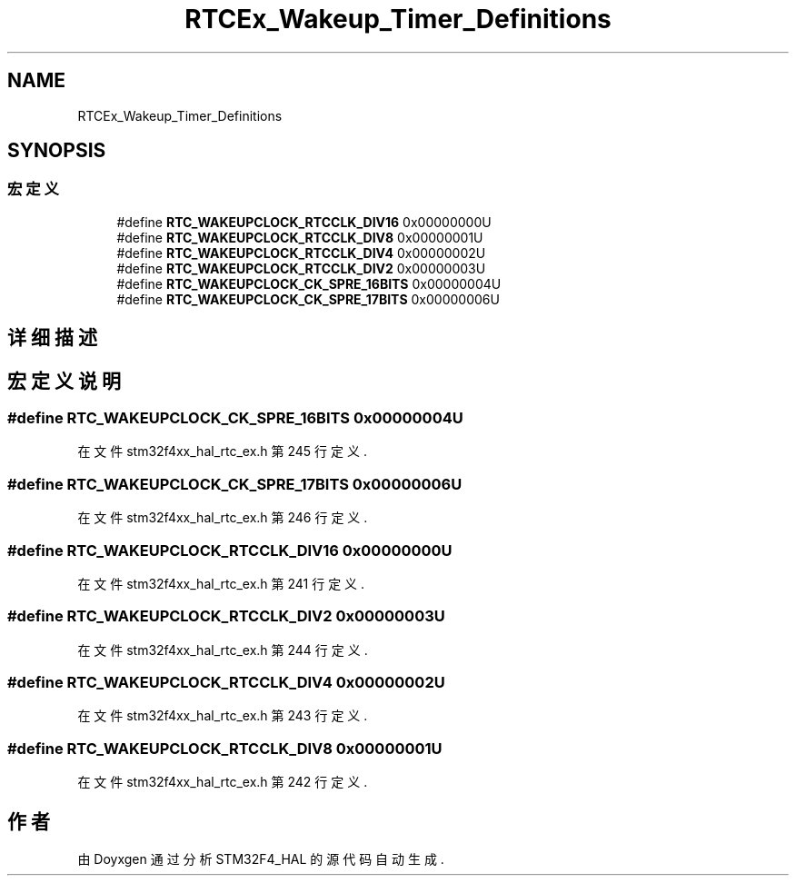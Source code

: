 .TH "RTCEx_Wakeup_Timer_Definitions" 3 "2020年 八月 7日 星期五" "Version 1.24.0" "STM32F4_HAL" \" -*- nroff -*-
.ad l
.nh
.SH NAME
RTCEx_Wakeup_Timer_Definitions
.SH SYNOPSIS
.br
.PP
.SS "宏定义"

.in +1c
.ti -1c
.RI "#define \fBRTC_WAKEUPCLOCK_RTCCLK_DIV16\fP   0x00000000U"
.br
.ti -1c
.RI "#define \fBRTC_WAKEUPCLOCK_RTCCLK_DIV8\fP   0x00000001U"
.br
.ti -1c
.RI "#define \fBRTC_WAKEUPCLOCK_RTCCLK_DIV4\fP   0x00000002U"
.br
.ti -1c
.RI "#define \fBRTC_WAKEUPCLOCK_RTCCLK_DIV2\fP   0x00000003U"
.br
.ti -1c
.RI "#define \fBRTC_WAKEUPCLOCK_CK_SPRE_16BITS\fP   0x00000004U"
.br
.ti -1c
.RI "#define \fBRTC_WAKEUPCLOCK_CK_SPRE_17BITS\fP   0x00000006U"
.br
.in -1c
.SH "详细描述"
.PP 

.SH "宏定义说明"
.PP 
.SS "#define RTC_WAKEUPCLOCK_CK_SPRE_16BITS   0x00000004U"

.PP
在文件 stm32f4xx_hal_rtc_ex\&.h 第 245 行定义\&.
.SS "#define RTC_WAKEUPCLOCK_CK_SPRE_17BITS   0x00000006U"

.PP
在文件 stm32f4xx_hal_rtc_ex\&.h 第 246 行定义\&.
.SS "#define RTC_WAKEUPCLOCK_RTCCLK_DIV16   0x00000000U"

.PP
在文件 stm32f4xx_hal_rtc_ex\&.h 第 241 行定义\&.
.SS "#define RTC_WAKEUPCLOCK_RTCCLK_DIV2   0x00000003U"

.PP
在文件 stm32f4xx_hal_rtc_ex\&.h 第 244 行定义\&.
.SS "#define RTC_WAKEUPCLOCK_RTCCLK_DIV4   0x00000002U"

.PP
在文件 stm32f4xx_hal_rtc_ex\&.h 第 243 行定义\&.
.SS "#define RTC_WAKEUPCLOCK_RTCCLK_DIV8   0x00000001U"

.PP
在文件 stm32f4xx_hal_rtc_ex\&.h 第 242 行定义\&.
.SH "作者"
.PP 
由 Doyxgen 通过分析 STM32F4_HAL 的 源代码自动生成\&.
